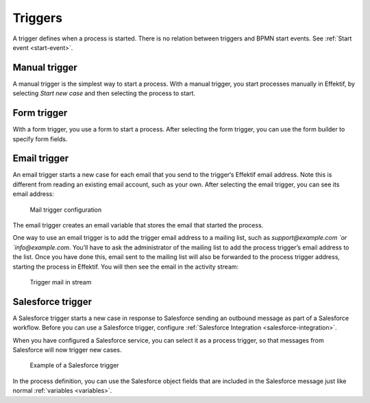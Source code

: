 Triggers
--------

A trigger defines when a process is started.
There is no relation between triggers and BPMN start events.
See :ref:`Start event <start-event>`.


Manual trigger
``````````````

A manual trigger is the simplest way to start a process.
With a manual trigger, you start processes manually in Effektif,
by selecting `Start new case` and then selecting the process to start.


Form trigger
````````````

With a form trigger, you use a form to start a process.
After selecting the form trigger, you can use the form builder to specify form fields.

.. todo
.. For more information on the form builder, see Form builder.


Email trigger
`````````````

An email trigger starts a new case for each email that you send to the trigger‘s Effektif email address.
Note this is different from reading an existing email account, such as your own.
After selecting the email trigger, you can see its email address:

.. figure:: /_static/images/process-builder/trigger/mail.png

   Mail trigger configuration

The email trigger creates an email variable
that stores the email that started the process.

One way to use an email trigger is to add the trigger email address to a mailing list,
such as `support@example.com `or `info@example.com`.
You’ll have to ask the administrator of the mailing list to add the process trigger’s email address to the list.
Once you have done this,
email sent to the mailing list will also be forwarded to the process trigger address,
starting the process in Effektif.
You will then see the email in the activity stream:

.. figure:: /_static/images/stream/mail-trigger.png

   Trigger mail in stream


.. _trigger-salesforce:

Salesforce trigger
``````````````````

A Salesforce trigger starts a new case in response to Salesforce sending an outbound message as part of a Salesforce workflow.
Before you can use a Salesforce trigger,
configure :ref:`Salesforce Integration <salesforce-integration>`.

When you have configured a Salesforce service,
you can select it as a process trigger,
so that messages from Salesforce will now trigger new cases.

.. figure:: /_static/images/process-builder/trigger/salesforce.png

   Example of a Salesforce trigger

In the process definition,
you can use the Salesforce object fields that are included in the Salesforce message just like normal :ref:`variables <variables>`.
